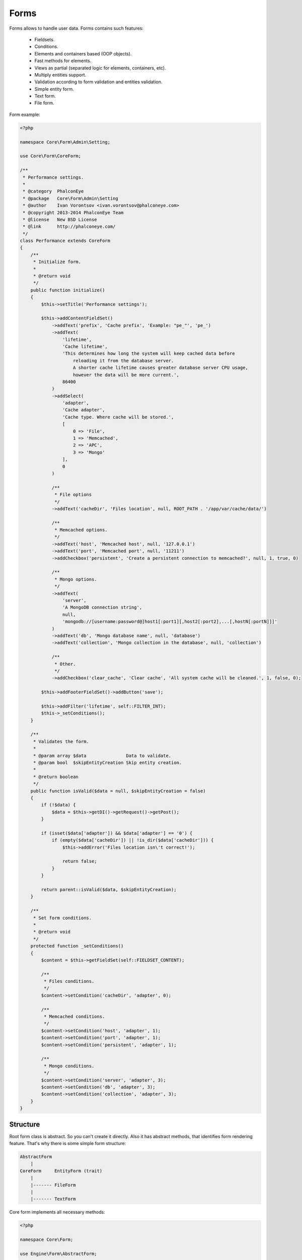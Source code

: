 Forms
=====
Forms allows to handle user data. Forms contains such features:

    * Fieldsets.
    * Conditions.
    * Elements and containers based (OOP objects).
    * Fast methods for elements.
    * Views as partial (separated logic for elements, containers, etc).
    * Multiply entities support.
    * Validation according to form validation and entities validation.
    * Simple entity form.
    * Text form.
    * File form.

Form example:

.. code-block:: php

    <?php

    namespace Core\Form\Admin\Setting;

    use Core\Form\CoreForm;

    /**
     * Performance settings.
     *
     * @category  PhalconEye
     * @package   Core\Form\Admin\Setting
     * @author    Ivan Vorontsov <ivan.vorontsov@phalconeye.com>
     * @copyright 2013-2014 PhalconEye Team
     * @license   New BSD License
     * @link      http://phalconeye.com/
     */
    class Performance extends CoreForm
    {
        /**
         * Initialize form.
         *
         * @return void
         */
        public function initialize()
        {
            $this->setTitle('Performance settings');

            $this->addContentFieldSet()
                ->addText('prefix', 'Cache prefix', 'Example: "pe_"', 'pe_')
                ->addText(
                    'lifetime',
                    'Cache lifetime',
                    'This determines how long the system will keep cached data before
                        reloading it from the database server.
                        A shorter cache lifetime causes greater database server CPU usage,
                        however the data will be more current.',
                    86400
                )
                ->addSelect(
                    'adapter',
                    'Cache adapter',
                    'Cache type. Where cache will be stored.',
                    [
                        0 => 'File',
                        1 => 'Memcached',
                        2 => 'APC',
                        3 => 'Mongo'
                    ],
                    0
                )

                /**
                 * File options
                 */
                ->addText('cacheDir', 'Files location', null, ROOT_PATH . '/app/var/cache/data/')

                /**
                 * Memcached options.
                 */
                ->addText('host', 'Memcached host', null, '127.0.0.1')
                ->addText('port', 'Memcached port', null, '11211')
                ->addCheckbox('persistent', 'Create a persistent connection to memcached?', null, 1, true, 0)

                /**
                 * Mongo options.
                 */
                ->addText(
                    'server',
                    'A MongoDB connection string',
                    null,
                    'mongodb://[username:password@]host1[:port1][,host2[:port2],...[,hostN[:portN]]]'
                )
                ->addText('db', 'Mongo database name', null, 'database')
                ->addText('collection', 'Mongo collection in the database', null, 'collection')

                /**
                 * Other.
                 */
                ->addCheckbox('clear_cache', 'Clear cache', 'All system cache will be cleaned.', 1, false, 0);

            $this->addFooterFieldSet()->addButton('save');

            $this->addFilter('lifetime', self::FILTER_INT);
            $this->_setConditions();
        }

        /**
         * Validates the form.
         *
         * @param array $data               Data to validate.
         * @param bool  $skipEntityCreation Skip entity creation.
         *
         * @return boolean
         */
        public function isValid($data = null, $skipEntityCreation = false)
        {
            if (!$data) {
                $data = $this->getDI()->getRequest()->getPost();
            }

            if (isset($data['adapter']) && $data['adapter'] == '0') {
                if (empty($data['cacheDir']) || !is_dir($data['cacheDir'])) {
                    $this->addError('Files location isn\'t correct!');

                    return false;
                }
            }

            return parent::isValid($data, $skipEntityCreation);
        }

        /**
         * Set form conditions.
         *
         * @return void
         */
        protected function _setConditions()
        {
            $content = $this->getFieldSet(self::FIELDSET_CONTENT);

            /**
             * Files conditions.
             */
            $content->setCondition('cacheDir', 'adapter', 0);

            /**
             * Memcached conditions.
             */
            $content->setCondition('host', 'adapter', 1);
            $content->setCondition('port', 'adapter', 1);
            $content->setCondition('persistent', 'adapter', 1);

            /**
             * Mongo conditions.
             */
            $content->setCondition('server', 'adapter', 3);
            $content->setCondition('db', 'adapter', 3);
            $content->setCondition('collection', 'adapter', 3);
        }
    }

Structure
---------
Root form class is abstract. So you can't create it directly. Also it has abstract methods, that identifies form rendering feature.
That's why there is some simple form structure:

.. code-block:: text

    AbstractForm
        |
    CoreForm     EntityForm (trait)
        |
        |------- FileForm
        |
        |------- TextForm

Core form implements all necessary methods:

.. code-block:: php

    <?php

    namespace Core\Form;

    use Engine\Form\AbstractForm;

    /**
     * Main core form.
     *
     * @category  PhalconEye
     * @package   Core\Form
     * @author    Ivan Vorontsov <ivan.vorontsov@phalconeye.com>
     * @copyright 2013-2014 PhalconEye Team
     * @license   New BSD License
     * @link      http://phalconeye.com/
     */
    class CoreForm extends AbstractForm
    {
        const
            /**
             * Default layout path.
             */
            LAYOUT_DEFAULT_PATH = 'partials/form/default';

        use EntityForm;

        /**
         * Get layout view path.
         *
         * @return string
         */
        public function getLayoutView()
        {
            return $this->_resolveView(self::LAYOUT_DEFAULT_PATH);
        }

        /**
         * Get element view path.
         *
         * @return string
         */
        public function getElementView()
        {
            return $this->getLayoutView() . '/element';
        }

        /**
         * Get errors view path.
         *
         * @return string
         */
        public function getErrorsView()
        {
            return $this->getLayoutView() . '/errors';
        }

        /**
         * Get notices view path.
         *
         * @return string
         */
        public function getNoticesView()
        {
            return $this->getLayoutView() . '/notices';
        }

        /**
         * Get fieldset view path.
         *
         * @return string
         */
        public function getFieldSetView()
        {
            return $this->getLayoutView() . '/fieldSet';
        }

        /**
         * Resolve view.
         *
         * @param string $view   View path.
         * @param string $module Module name (capitalized).
         *
         * @return string
         */
        protected function _resolveView($view, $module = 'Core')
        {
            return '../../' . $module . '/View/' . $view;
        }
    }

Text and file form extended from it and used for text rendering and file uploading features respectively.
Entity trait used for forms that must be created according to some entity. Read more about each form type below.

Elements
--------
Elements are objects and form/fieldset is a container for these objects. So you can add element to form by creating it and adding:

.. code-block:: php

    <?php

    // Create element.
    $el = new Text("someName", [/*options*/], [/*attributes*/]);

    // Add element with order 1001.
    $this->add($el, 1001);

But this is a bit hard. So, there are exists some methods for element creation:

    * addHtml
    * addButton
    * addButtonLink
    * addText
    * addTextArea
    * addCkEditor
    * addPassword
    * addHidden
    * addHeading
    * addFile
    * addRemoteFile
    * addCheckbox
    * addRadio
    * addMultiCheckbox
    * addSelect
    * addMultiSelect

Default options of elements (not all allowed, and this is not a complete list, options can be added manually by element):

+--------------+----------------------------------------------------------------------------------------------------------+
| Name         | Description                                                                                              |
+==============+==========================================================================================================+
| label        | Label content for element                                                                                |
+--------------+----------------------------------------------------------------------------------------------------------+
| description  | Description text for element                                                                             |
+--------------+----------------------------------------------------------------------------------------------------------+
| required     | Mark element as required (you can't submit form without data for this element).                          |
+--------------+----------------------------------------------------------------------------------------------------------+
| emptyAllowed | Mark element as required with non empty value (you can't submit form with empty string for this element).|
+--------------+----------------------------------------------------------------------------------------------------------+
| ignore       | Ignore element in validation and values, ignores it at backend, it will be skipped. Example: buttons.    |
+--------------+----------------------------------------------------------------------------------------------------------+
| htmlTemplate | Html template for element.                                                                               |
+--------------+----------------------------------------------------------------------------------------------------------+
| defaultValue | Default value of element. Example: checkbox, user set (un)checked state, but default value is '1'.       |
+--------------+----------------------------------------------------------------------------------------------------------+

Non-default options:

+---------------+-----------------+------------+---------------------------------------------------------------------------------------------------------------+
| Element Name  | Option Name     | Type       |Description                                                                                                    |
+===============+=================+============+===============================================================================================================+
| Button        | isSubmit        | Boolean    | Flag, that adds submit feature to the button. If it 'false' - button will not be able to submit the form.     |
+---------------+-----------------+------------+---------------------------------------------------------------------------------------------------------------+
| Checkbox      | checked         | Mixed      | If something is set to this option (true, 'checked', etc) an additional attribute checked="checked" will be   |
|               |                 |            | added. If it is null, nothing will be added.                                                                  |
+---------------+-----------------+------------+---------------------------------------------------------------------------------------------------------------+
| CkEditor      | elementOptions  | Array      | Array of options for CkEditor control.                                                                        |
+---------------+-----------------+------------+---------------------------------------------------------------------------------------------------------------+
| File          | isImage         | Boolean    | Flag for image, if it is true, control will add additional url checks for value of this control.              |
|               |                 |            | Also some additional check can be applied for this control, marked as image.                                  |
+---------------+-----------------+------------+---------------------------------------------------------------------------------------------------------------+
| Heading       | tag             | String     | Tag of heading. By default: 'h2'.                                                                             |
+---------------+-----------------+------------+---------------------------------------------------------------------------------------------------------------+
| MultiCheckbox,| elementOptions  | Array      | Associated array of key=>value, data for control.                                                             |
| Radio,        |                 |            |                                                                                                               |
| Select        |                 |            |                                                                                                               |
|               +-----------------+------------+---------------------------------------------------------------------------------------------------------------+
|               | disabledOptions | Array      | Array of keys that must be marked, as disabled (css attr).                                                    |
|               +-----------------+------------+---------------------------------------------------------------------------------------------------------------+
|               | using           | Resultset  | Phalcon ResultSet, Model::findAll().                                                                          |
+---------------+-----------------+------------+---------------------------------------------------------------------------------------------------------------+
| Select        | hasEmptyValue   | Boolean    | Flag for empty value by default, this is empty select option.                                                 |
+---------------+-----------------+------------+---------------------------------------------------------------------------------------------------------------+

List of all elements, their options and attributes:

+--------------+-------------------------------------+--------------------------+--------------------------+----------------------------------------------------------+
| Name         | Description                         | Allowed Options          | Default Options          | Default Attributes                                       |
+==============+=====================================+==========================+==========================+==========================================================+
| Button       | Button element.                     | 'htmlTemplate', 'label', | 'isSubmit' => true       | * 'id' => $this->getName()                               |
|              |                                     | 'isSubmit'               |                          | * 'name' => $this->getName()                             |
|              |                                     |                          |                          | * 'required' => true/false                               |
|              |                                     |                          |                          |                                                          |
|              |                                     |                          |                          | If 'isSubmit' == true                                    |
|              |                                     |                          |                          |                                                          |
|              |                                     |                          |                          | * 'type' => 'submit'                                     |
|              |                                     |                          |                          | * 'class' => 'btn btn-primary'                           |
|              |                                     |                          |                          |                                                          |
|              |                                     |                          |                          | else                                                     |
|              |                                     |                          |                          |                                                          |
|              |                                     |                          |                          | * 'class' => 'btn'                                       |
+--------------+-------------------------------------+--------------------------+--------------------------+----------------------------------------------------------+
| ButtonLink   | Button as link, e.g.: back link.    | 'htmlTemplate', 'label'  | ---                      | * 'id' => $this->getName()                               |
|              |                                     |                          |                          | * 'name' => $this->getName()                             |
|              |                                     |                          |                          | * 'required' => true/false                               |
|              |                                     |                          |                          | * 'class' => 'btn form_link_button'                      |
+--------------+-------------------------------------+--------------------------+--------------------------+----------------------------------------------------------+
| Checkbox     | Html input of type "checkbox".      | all default options,     | ---                      | * 'id' => $this->getName()                               |
|              |                                     | 'checked'                |                          | * 'name' => $this->getName()                             |
|              |                                     |                          |                          | * 'required' => true/false                               |
|              |                                     |                          |                          | * 'class' => ''                                          |
|              |                                     |                          |                          | * 'type' => 'checkbox'                                   |
+--------------+-------------------------------------+--------------------------+--------------------------+----------------------------------------------------------+
| CkEditor     | CkEditor control.                   | all default options,     | ---                      | * 'id' => $this->getName()                               |
|              |                                     | 'elementOptions'         |                          | * 'name' => $this->getName()                             |
|              |                                     |                          |                          | * 'required' => true/false                               |
|              |                                     |                          |                          | * 'class' => 'form-control'                              |
|              |                                     |                          |                          | * 'data-widget' => 'ckeditor'                            |
|              |                                     |                          |                          | * 'data-name' => $this->getName()                        |
|              |                                     |                          |                          | * 'data-options' => 'elementOptions' option              |
+--------------+-------------------------------------+--------------------------+--------------------------+----------------------------------------------------------+
| File         | Html input of type "file".          | all default options,     | ---                      | * 'id' => $this->getName()                               |
|              |                                     | 'isImage'                |                          | * 'name' => $this->getName()                             |
|              |                                     |                          |                          | * 'required' => true/false                               |
|              |                                     |                          |                          | * 'class' => 'form-control'                              |
|              |                                     |                          |                          | * 'type' => 'file'                                       |
+--------------+-------------------------------------+--------------------------+--------------------------+----------------------------------------------------------+
| Heading      | Simple text output as heading.      | 'htmlTemplate', 'tag'    | 'tag' => 'h2'            | * 'id' => $this->getName()                               |
|              |                                     |                          |                          | * 'name' => $this->getName()                             |
|              |                                     |                          |                          | * 'required' => true/false                               |
|              |                                     |                          |                          | * 'class' => 'form_element_heading'                      |
+--------------+-------------------------------------+--------------------------+--------------------------+----------------------------------------------------------+
| Hidden       | Html input of type "hidden".        | all default options.     | ---                      | * 'id' => $this->getName()                               |
|              |                                     |                          |                          | * 'name' => $this->getName()                             |
|              |                                     |                          |                          | * 'required' => true/false                               |
|              |                                     |                          |                          | * 'class' => 'form-control'                              |
|              |                                     |                          |                          | * 'type' => 'hidden'                                     |
+--------------+-------------------------------------+--------------------------+--------------------------+----------------------------------------------------------+
| Html         | Render raw html. It's value is html.| ---                      | ---                      | ---                                                      |
+--------------+-------------------------------------+--------------------------+--------------------------+----------------------------------------------------------+
| MultiCheckbox| Multi checkbox control.             | all default options,     | ---                      | * 'id' => $this->getName()                               |
|              |                                     | 'elementOptions',        |                          | * 'name' => $this->getName()                             |
|              |                                     | 'disabledOptions',       |                          | * 'required' => true/false                               |
|              |                                     | 'using'                  |                          | * 'class' => ''                                          |
+--------------+-------------------------------------+--------------------------+--------------------------+----------------------------------------------------------+
| Password     | Html input of type "password".      | all default options.     | ---                      | * 'id' => $this->getName()                               |
|              |                                     |                          |                          | * 'name' => $this->getName()                             |
|              |                                     |                          |                          | * 'required' => true/false                               |
|              |                                     |                          |                          | * 'class' => 'form-control'                              |
|              |                                     |                          |                          | * 'type' => 'password'                                   |
+--------------+-------------------------------------+--------------------------+--------------------------+----------------------------------------------------------+
| Radio        | Radiobox control.                   | all default options,     | ---                      | * 'id' => $this->getName()                               |
|              |                                     | 'elementOptions',        |                          | * 'name' => $this->getName()                             |
|              |                                     | 'disabledOptions',       |                          | * 'required' => true/false                               |
|              |                                     | 'using'                  |                          | * 'class' => ''                                          |
+--------------+-------------------------------------+--------------------------+--------------------------+----------------------------------------------------------+
| RemoteFile   | File, located at file storage,      | all default options,     | ---                      | ---                                                      |
|              | opens modal dialog in Pydio for     | 'buttonTitle'            |                          |                                                          |
|              | file selection. Select url to file. |                          |                          |                                                          |
+--------------+-------------------------------------+--------------------------+--------------------------+----------------------------------------------------------+
| Select       | Html <select> control.              | all default options,     | ---                      | * 'id' => $this->getName()                               |
|              |                                     | 'elementOptions',        |                          | * 'name' => $this->getName()                             |
|              |                                     | 'disabledOptions',       |                          | * 'required' => true/false                               |
|              |                                     | 'using', 'hasEmptyValue' |                          | * 'class' => 'form-control'                              |
+--------------+-------------------------------------+--------------------------+--------------------------+----------------------------------------------------------+
| Text         | Html input of type "text".          | all default options.     | ---                      | * 'id' => $this->getName()                               |
|              |                                     |                          |                          | * 'name' => $this->getName()                             |
|              |                                     |                          |                          | * 'required' => true/false                               |
|              |                                     |                          |                          | * 'class' => 'form-control'                              |
|              |                                     |                          |                          | * 'type' => 'text'                                       |
+--------------+-------------------------------------+--------------------------+--------------------------+----------------------------------------------------------+
| TextArea     | Html <textarea> control.            | all default options.     | ---                      | * 'id' => $this->getName()                               |
|              |                                     |                          |                          | * 'name' => $this->getName()                             |
|              |                                     |                          |                          | * 'required' => true/false                               |
|              |                                     |                          |                          | * 'class' => 'form-control'                              |
+--------------+-------------------------------------+--------------------------+--------------------------+----------------------------------------------------------+

    **Note:** in most cases, when 'htmlTemplate' option is allowed element renders via it.

Fieldsets
---------
Fieldset is a logical and/or visible separation.
By default there are two fieldsets: content and footer. Content is for editable elements and footer is for buttons:

.. code-block:: php

    <?php

    class Create extends CoreForm
    {
         /**
         * Initialize form.
         *
         * @return void
         */
        public function initialize()
        {
            // Add elements to default content field set (field set key is 'form_content').
            $this->addContentFieldSet()
                ->addText('name', 'Name', 'Name must be in lowercase and contains only letters.')
                ->addSelect('type', 'Package type', null, Manager::$allowedTypes)
                ->addText('title');

            // Add buttons to footer (field set key is 'form_footer').
            $this->addFooterFieldSet()
                ->addButton('create')
                ->addButtonLink('cancel', 'Cancel', ['for' => 'admin-packages']);
        }
    }

You can add your fieldsets or access them:

.. code-block:: php

    <?php

    // Get content field set.
    $contentFieldSet = $this->getFieldSet(self::FIELDSET_CONTENT); // self::FIELDSET_CONTENT =  'form_content'

    // Add new field set.
    $fieldSet = new FieldSet('fieldSetName', 'Some legend, if needed', ['class' => 'css-class'], [/*... array of elements...*/]);

    // Add elements.
    // Elements adding methods are the same as for form class.
    $fieldset->add<elementName>(...);

    // Set flag for rendering feature, this will remove html div separation between elements, by default used for buttons at footer.
    $fieldSet->combineElements(true);

    // Adds css attribute to all elements inside fieldset with key: id="fieldSetName_elementName".
    $fieldSet->enableNamedElements(true);

    // Changes all elements css name attribute according to fieldset name: name="fieldSetName[elementName]".
    $fieldSet->enableDataElements(true);

    // Addd fieldset to form with order number 1001.
    $this->addFieldSet($fieldSet, 1001);

Conditions
----------
Conditions allows to set relation between fields.

For example we have 3 fields: select, text and text. Select and text must be visible always, but third text field must be
visible only when select field has some specific value. Conditions allows you to setup such relation:

.. code-block:: php

    <?php

    // Parameters:
    // 1) Field that will be checked on value change. Our "select".
    // 2) Our "third text field" that will be shown/hidden.
    // 3) Value that must be in select to satisfy this condition and show "third text field".
    // 4) Comparison operator, you can find constants in Engine\Form\ConditionResolver. Allowed: ==, !=, >, <, >=, <=.
    //    This operator defines how value of fieldA must be compared to value that you entered in third parameter.
    // 5) Summary operator. That operators also defined in Engine\Form\ConditionResolver. Allowed: 'and', 'or'.
    //    In case when "third text field" also related to "second text field" you can add new condition on that field,
    //    And in that case you will have two conditions, that's why you need to setup result operator - logical AND or OR.
    //    "third text field" will be shown/hidden state depends on result of conditions and their summary result.
    $content->setCondition('fieldA', 'fieldB', 1, '==', 'and');

    // Examples.
    // Preconditions:
    // select with values (1,2,3) - field1.
    // text field - field2.
    // text field - field3.

    // Condition: field3 visible only when field1 has value '2' and field2 has value greater than '15'.
    $content->setCondition('field1', 'field3', 2);  // Comparison by default is '==' and result operator is 'and'.
    $content->setCondition('field2', 'field3', 15, ConditionResolver::COND_CMP_GREATER);

    // Condition: field3 visible when field1 has value '3' or field2 has lower or equivalent to '0'.
    $content->setCondition('field1', 'field3', 3, ConditionResolver::COND_CMP_EQUAL, ConditionResolver::COND_OP_OR);
    $content->setCondition('field2', 'field3', 0, ConditionResolver::COND_CMP_LESS_OR_EQUAL, ConditionResolver::COND_OP_OR);

    // Condition: fieldSet 'footer' visible only when field1 has value '3'.
    $this->setFieldSetCondition(self::FIELDSET_FOOTER, 'field1', 3);

This conditions allows to show/hide fields (all logic based on js, already implemented). Also it's enables/disables validation
for this fields and of course getValues method will return data without fields values if condition wasn't successful.

Form view
---------
AbstractForm class has some abstract methods:

    * getLayoutView    - path to form layout view.
    * getElementView   - element view.
    * getErrorsView    - errors view.
    * getNoticesView   - notices view.
    * getFieldSetView  - view for fieldset.

This methods can be overridden, you can change one part of form view to your own. It means that you can simply change form
style without problems to other forms.

Layout view example:

.. code-block:: html+jinja

    {{ form.openTag() }}
    <div>
        {% if form.getTitle() or form.getDescription() %}
            <div class="form_header">
                <h3>{{ form.getTitle() }}</h3>

                <p>{{ form.getDescription() }}</p>
            </div>
        {% endif %}
        {{ partial(form.getErrorsView(), ['form': form]) }}
        {{ partial(form.getNoticesView(), ['form': form]) }}

        <div class="form_elements">
            {% for element in form.getAll() %}
                {{ partial(form.getElementView(), ['element': element]) }}
            {% endfor %}
        </div>
        <div class="clear"></div>

        {% if form.useToken() %}
            <input type="hidden" name="{{ security.getTokenKey() }}" value="{{ security.getToken() }}">
        {% endif %}
    </div>
    {{ form.closeTag() }}

Entities support
----------------
For example you have blog and you want to create form that will create blogs. You can associate form with entity and
after validation you will have a new blog model.

To associate form with entity you must add it per initialization. In most cases form for creation can be extended for
form that will edit this blogs. So this must be respected:

.. code-block:: php

    <?php

    public function __construct(AbstractModel $entity = null)
    {
        parent::__construct();

        if (!$entity) {
            $entity = new Blog();
        }

        $this->addEntity($entity);
    }

Done! To get your complete blog entity, just get it after validation.

.. code-block:: php

    <?php

    $this->view->form = $form = new CreateForm();
    if (!$this->request->isPost() || !$form->isValid()) {
       return;
    }

    $blog = $form->getEntity();

Note that blog already saved to database. If you don't want to save it automatically, run validation with skip flag:

.. code-block:: php

    <?php

    $this->view->form = $form = new CreateForm();
    if (!$this->request->isPost() || !$form->isValid(null, true)) {
       return;
    }

    $blog = $form->getEntity(); // This entity isn't saved yet.
    $blog->generateSlug();
    $blog->save();

You can add multiple entities:

.. code-block:: php

    <?php

    public function __construct(AbstractModel $entity1 = null, AbstractModel $entity2 = null)
    {
        parent::__construct();

        if (!$entity1) {
            $entity1 = new Blog();
        }

        if (!$entity2) {
            $entity2 = new Tag();
        }

        $this->addEntity($entity1, 'blog');
        $this->addEntity($entity2, 'tag');
    }

    // In controller:

    $blog = $this->getEntity('blog');
    $tag = $this->getEntity('tag');

Validation
----------
Validation is divided. Validation can be defined for form, fieldset, entity. But all this validation is checked independently.
If you like `entity validation`_ you can use it. For form validation internal validation system can be used.

Example:

.. code-block:: php

    <?php

    $formOrFieldSet->getValidation()
                ->add('language', new StringLength(['min' => 2, 'max' => 2]))
                ->add('locale', new StringLength(['min' => 5, 'max' => 5]));
                ->add('email', new Email())
                ->add(
                    'controller',
                    new Regex(
                        [
                            'pattern' => '/$|(.*)Controller->(.*)Action/',
                            'message' => 'Wrong controller name. Example: NameController->someAction'
                        ]
                    )
                );

Filter
------
Filter allows to filter entered values. There are some available filters (constants in AbstractForm class):

    * FILTER_STRING
    * FILTER_EMAIL
    * FILTER_INT
    * FILTER_FLOAT
    * FILTER_ALPHANUM
    * FILTER_STRIPTAGS
    * FILTER_TRIM
    * FILTER_LOWER
    * FILTER_UPPER

About filter system read in `phalcon documentation`_.

.. code-block:: php

    <?php

    $form->addFilter('lifetime', AbstractForm::FILTER_INT);

Text Form
---------
This form is same as CoreForm, but it has changed views. In normal form all elements renders as control, in text form
all element doesn't renders, form takes only their values.

CoreForm element view:

.. code-block:: html+jinja

    <div class="form_element">
        {% if instanceof(element, 'Engine\Form\Element\File') and element.getOption('isImage') and element.getValue() != '/' %}
            <div class="form_element_file_image">
                <img alt="" src="{{ element.getValue() }}"/>
            </div>
        {% endif %}
        {{ element.render() }}
    </div>

TextForm element view:

.. code-block:: html+jinja

    <div class="form_element">
        {% if instanceof(element, 'Engine\Form\Element\File') and element.getOption('isImage') %}
            <div class="form_element_file_image">
                <img alt="" src="{{ element.getValue() }}"/>
            </div>
        {% endif %}
        {{ element.getValue() }}
    </div>



File Form
---------
File form extended from CoreForm and contains additional checks for files validation, image transformation, files management, etc.
FileForm is marked as 'multipart/form-data' and has additional methods.

How to use it:

.. code-block:: php

    <?php

    $form = new FileForm();

    if (!$this->request->isPost() || !$form->isValid()) {
        return;
    }

    // Get all files from request.
    $files = $form->getFiles();

    // Get file of specific field.
    $file = $form->getFiles('name');


Set file validation:

.. code-block:: php

    <?php

    $form->getValidation()->add('file', new MimeType(['type' => 'application/json']));

Set image transformations on upload (performed after validation, if valid):

.. code-block:: php

    <?php

    $form->setImageTransformation(
            'icon',
            [
                'adapter' => 'GD',
                'resize' => [32, 32]
            ]
        );

'adapter' parameter is name of adapter that will be used (GD or Imagick). Other parameters are methods that will be called from
adapter and value is parameters for this method ($gd->resize(32,32);).

Entity Form (Trait)
-------------------
Entity trait was designed as light and simple way of form creation according to model. It applied to CoreForm as trait
and can be accessible through different form types, for example text:

.. code-block:: php

    <?php

    $user = User::findFirst($id);
    $this->view->form = $form = TextForm::factory($user, [], [['password']]);

    $form
        ->setTitle('User details')
        ->addFooterFieldSet()
        ->addButtonLink('back', 'Back', ['for' => 'admin-users']);

EntityForm trait has one method "factory":

.. code-block:: php

    <?php

    /**
     * Create form according to entity specifications.
     *
     * @param AbstractModel[] $entities      Models.
     * @param array           $fieldTypes    Field types.
     * @param array           $excludeFields Exclude fields from form.
     *
     * @return AbstractForm
     */
    public static function factory($entities, array $fieldTypes = [], array $excludeFields = []) {}

Field types parameter allows to change some fields html control (by default <input type="text"/>).
Exclude parameter allows to filter unnecessary fields.



.. _`entity validation`: http://docs.phalconphp.com/en/latest/reference/models.html#validating-data-integrity
.. _`phalcon documentation`: http://docs.phalconphp.com/en/latest/reference/filter.html